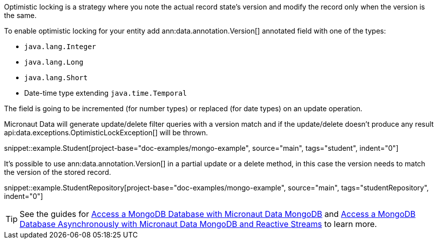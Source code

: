 Optimistic locking is a strategy where you note the actual record state's version and modify the record only when the version is the same.

To enable optimistic locking for your entity add ann:data.annotation.Version[] annotated field with one of the types:

- `java.lang.Integer`
- `java.lang.Long`
- `java.lang.Short`
- Date-time type extending `java.time.Temporal`

The field is going to be incremented (for number types) or replaced (for date types) on an update operation.

Micronaut Data will generate update/delete filter queries with a version match and if the update/delete doesn't produce any result api:data.exceptions.OptimisticLockException[] will be thrown.

snippet::example.Student[project-base="doc-examples/mongo-example", source="main", tags="student", indent="0"]

It's possible to use ann:data.annotation.Version[] in a partial update or a delete method, in this case the version needs to match the version of the stored record.

snippet::example.StudentRepository[project-base="doc-examples/mongo-example", source="main", tags="studentRepository", indent="0"]

TIP: See the guides for https://guides.micronaut.io/latest/micronaut-data-mongodb-synchronous.html[Access a MongoDB Database with Micronaut Data MongoDB] and https://guides.micronaut.io/latest/micronaut-data-mongodb-asynchronous.html[Access a MongoDB Database Asynchronously with Micronaut Data MongoDB and Reactive Streams] to learn more.
